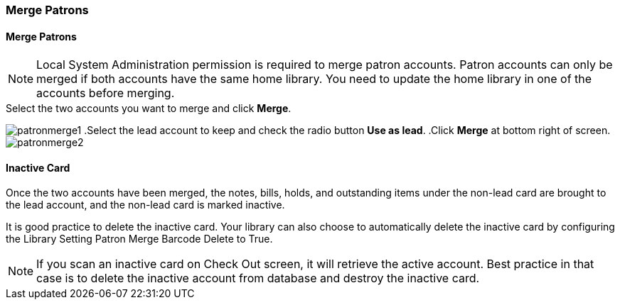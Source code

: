 Merge Patrons
~~~~~~~~~~~~~

Merge Patrons
^^^^^^^^^^^^^

NOTE: Local System Administration permission is required to merge patron accounts. Patron accounts can only be merged if both accounts have the same home library. You need to update the home library in one of the accounts before merging.

.Click *Search for Patron by Name*.
.Search by the terms shared by the two accounts, such as name or phone number.
.Select the two accounts you want to merge and click *Merge*.
image:images/circ/patronmerge1.png[scaledwidth="75%"]
.Select the lead account to keep and check the radio button *Use as lead*.
.Click *Merge* at bottom right of screen.
image:images/circ/patronmerge2.png[scaledwidth="75%"]

Inactive Card
^^^^^^^^^^^^^
Once the two accounts have been merged, the notes, bills, holds, and outstanding items under the non-lead card are brought to the lead account, and the non-lead card is marked inactive.

It is good practice to  delete the inactive card. Your library can also choose to automatically delete the inactive card by configuring the Library Setting Patron Merge Barcode Delete to True.

NOTE: If you scan an inactive card on Check Out screen, it will retrieve the active account. Best practice in that case is to delete the inactive account from database and destroy the inactive card.
